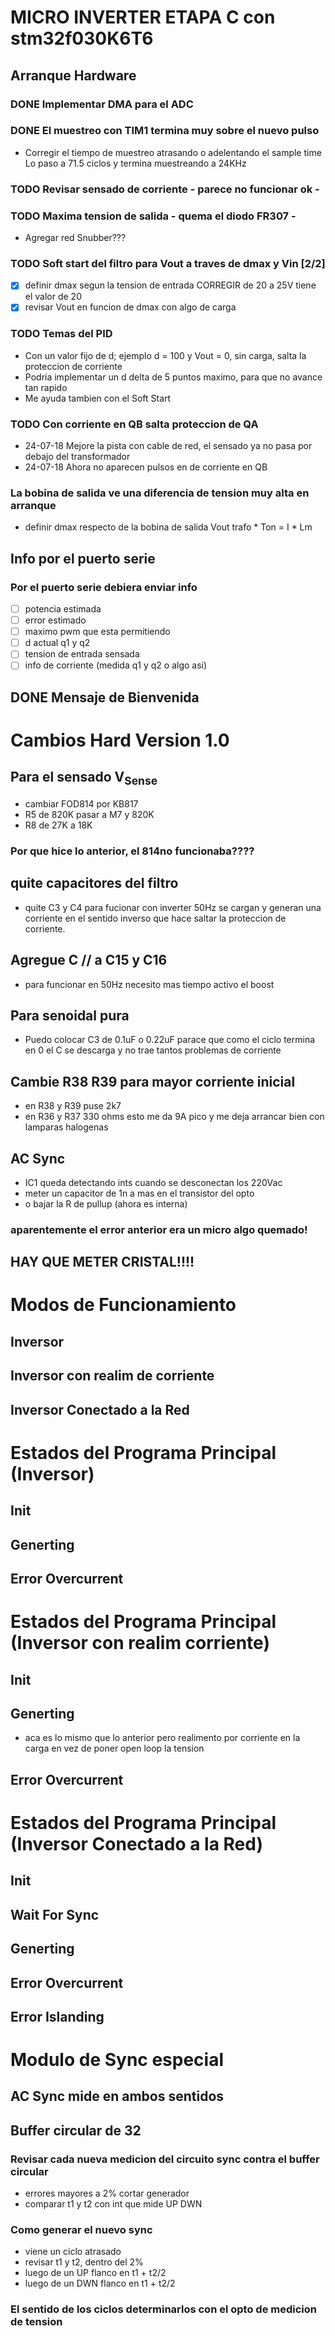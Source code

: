 * MICRO INVERTER ETAPA C con stm32f030K6T6
** Arranque Hardware
*** DONE Implementar DMA para el ADC
    CLOSED: [2018-07-23 Mon 11:10]
*** DONE El muestreo con TIM1 termina muy sobre el nuevo pulso
    CLOSED: [2018-07-23 Mon 12:53]
    - Corregir el tiempo de muestreo atrasando o adelentando el sample time
     Lo paso a 71.5 ciclos y termina muestreando a 24KHz

*** TODO Revisar sensado de corriente - parece no funcionar ok -
*** TODO Maxima tension de salida - quema el diodo FR307 -
    - Agregar red Snubber???
*** TODO Soft start del filtro para Vout a traves de dmax y Vin [2/2]
    - [X] definir dmax segun la tension de entrada CORREGIR de 20 a 25V tiene el valor de 20
    - [X] revisar Vout en funcion de dmax con algo de carga

*** TODO Temas del PID
    - Con un valor fijo de d; ejemplo d = 100 y Vout = 0, sin carga, salta la proteccion de 
      corriente
    - Podria implementar un d delta de 5 puntos maximo, para que no avance tan rapido
    - Me ayuda tambien con el Soft Start

*** TODO Con corriente en QB salta proteccion de QA
    - 24-07-18 Mejore la pista con cable de red, el sensado ya no pasa por debajo del transformador
    - 24-07-18 Ahora no aparecen pulsos en de corriente en QB
*** La bobina de salida ve una diferencia de tension muy alta en arranque
    - definir dmax respecto de la bobina de salida
      Vout trafo * Ton = I * Lm
** Info por el puerto serie
*** Por el puerto serie debiera enviar info
    - [ ] potencia estimada
    - [ ] error estimado
    - [ ] maximo pwm que esta permitiendo
    - [ ] d actual q1 y q2
    - [ ] tension de entrada sensada
    - [ ] info de corriente (medida q1 y q2 o algo asi)

** DONE Mensaje de Bienvenida
   CLOSED: [2018-07-23 Mon 12:18]


* Cambios Hard Version 1.0
** Para el sensado V_Sense
   - cambiar FOD814 por KB817
   - R5 de 820K pasar a M7 y 820K
   - R8 de 27K a 18K
*** Por que hice lo anterior, el 814no funcionaba????

** quite capacitores del filtro
   - quite C3 y C4 para fucionar con inverter 50Hz
     se cargan y generan una corriente en el sentido inverso que hace saltar la proteccion
     de corriente.

** Agregue C // a C15 y C16
   - para funcionar en 50Hz necesito mas tiempo activo el boost

** Para senoidal pura
   - Puedo colocar C3 de 0.1uF o 0.22uF
     parace que como el ciclo termina en 0 el C se descarga y no trae tantos problemas de corriente

** Cambie R38 R39 para mayor corriente inicial
   - en R38 y R39 puse 2k7
   - en R36 y R37 330 ohms
     esto me da 9A pico y me deja arrancar bien con lamparas halogenas

** AC Sync
   - IC1 queda detectando ints cuando se desconectan los 220Vac
   - meter un capacitor de 1n a mas en el transistor del opto
   - o bajar la R de pullup (ahora es interna)

*** aparentemente el error anterior era un micro algo quemado!

** HAY QUE METER CRISTAL!!!!

* Modos de Funcionamiento
** Inversor
** Inversor con realim de corriente
** Inversor Conectado a la Red

* Estados del Programa Principal (Inversor)
** Init
** Generting
** Error Overcurrent

* Estados del Programa Principal (Inversor con realim corriente)
** Init
** Generting
   - aca es lo mismo que lo anterior pero realimento
     por corriente en la carga en vez de poner open loop la tension

** Error Overcurrent


* Estados del Programa Principal (Inversor Conectado a la Red)
** Init
** Wait For Sync
** Generting
** Error Overcurrent
** Error Islanding

* Modulo de Sync especial
** AC Sync mide en ambos sentidos
** Buffer circular de 32
*** Revisar cada nueva medicion del circuito sync contra el buffer circular
    - errores mayores a 2% cortar generador
    - comparar t1 y t2 con int que mide UP DWN

*** Como generar el nuevo sync
    - viene un ciclo atrasado
    - revisar t1 y t2, dentro del 2%
    - luego de un UP flanco en t1 + t2/2
    - luego de un DWN flanco en t1 + t2/2

*** El sentido de los ciclos determinarlos con el opto de medicion de tension
